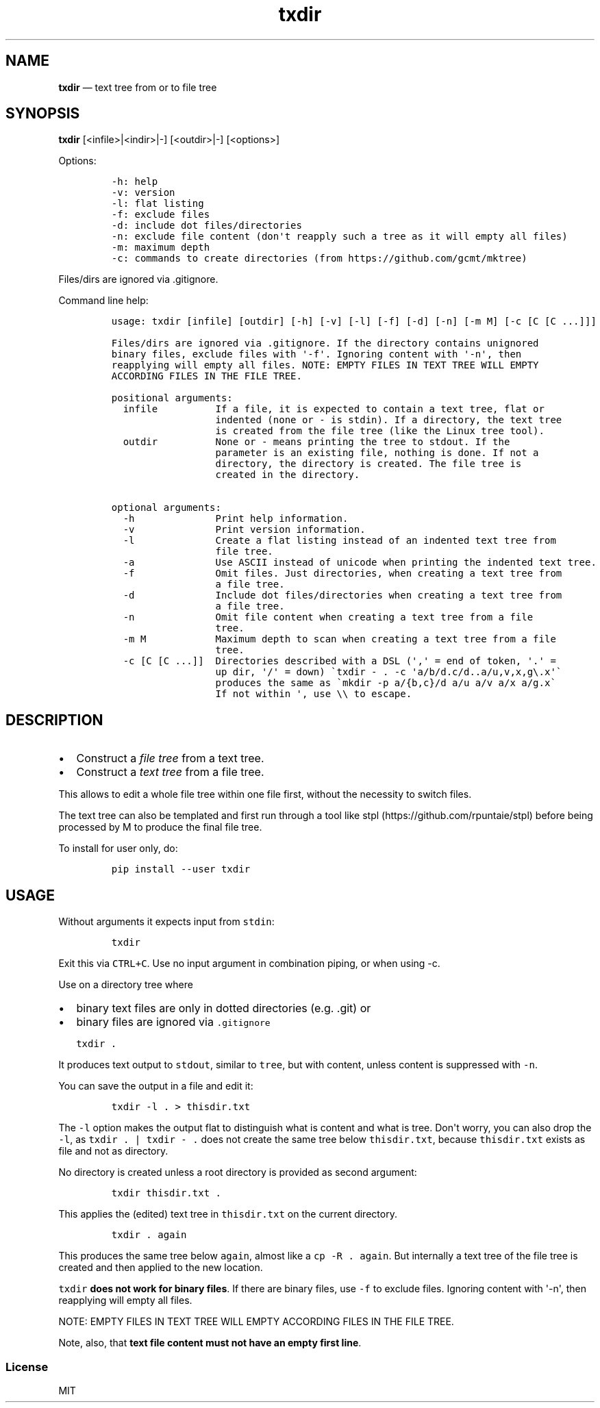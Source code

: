 .\" Automatically generated by Pandoc 2.7.3
.\"
.TH "txdir" "1" "" "Version 1.0.0" "txdir"
.hy
.SH NAME
.PP
\f[B]txdir\f[R] \[em] text tree from or to file tree
.SH SYNOPSIS
.PP
\f[B]txdir\f[R] [<infile>|<indir>|-] [<outdir>|-] [<options>]
.PP
Options:
.IP
.nf
\f[C]
-h: help
-v: version
-l: flat listing
-f: exclude files
-d: include dot files/directories
-n: exclude file content (don\[aq]t reapply such a tree as it will empty all files)
-m: maximum depth
-c: commands to create directories (from https://github.com/gcmt/mktree)
\f[R]
.fi
.PP
Files/dirs are ignored via .gitignore.
.PP
Command line help:
.IP
.nf
\f[C]
usage: txdir [infile] [outdir] [-h] [-v] [-l] [-f] [-d] [-n] [-m M] [-c [C [C ...]]]

Files/dirs are ignored via .gitignore. If the directory contains unignored
binary files, exclude files with \[aq]-f\[aq]. Ignoring content with \[aq]-n\[aq], then
reapplying will empty all files. NOTE: EMPTY FILES IN TEXT TREE WILL EMPTY
ACCORDING FILES IN THE FILE TREE.

positional arguments:
  infile          If a file, it is expected to contain a text tree, flat or
                  indented (none or - is stdin). If a directory, the text tree
                  is created from the file tree (like the Linux tree tool).
  outdir          None or - means printing the tree to stdout. If the
                  parameter is an existing file, nothing is done. If not a
                  directory, the directory is created. The file tree is
                  created in the directory.

optional arguments:
  -h              Print help information.
  -v              Print version information.
  -l              Create a flat listing instead of an indented text tree from
                  file tree.
  -a              Use ASCII instead of unicode when printing the indented text tree.
  -f              Omit files. Just directories, when creating a text tree from
                  a file tree.
  -d              Include dot files/directories when creating a text tree from
                  a file tree.
  -n              Omit file content when creating a text tree from a file
                  tree.
  -m M            Maximum depth to scan when creating a text tree from a file
                  tree.
  -c [C [C ...]]  Directories described with a DSL (\[aq],\[aq] = end of token, \[aq].\[aq] =
                  up dir, \[aq]/\[aq] = down) \[ga]txdir - . -c \[aq]a/b/d.c/d..a/u,v,x,g\[rs].x\[aq]\[ga]
                  produces the same as \[ga]mkdir -p a/{b,c}/d a/u a/v a/x a/g.x\[ga]
                  If not within \[aq], use \[rs]\[rs] to escape.
\f[R]
.fi
.SH DESCRIPTION
.IP \[bu] 2
Construct a \f[I]file tree\f[R] from a text tree.
.IP \[bu] 2
Construct a \f[I]text tree\f[R] from a file tree.
.PP
This allows to edit a whole file tree within one file first, without the
necessity to switch files.
.PP
The text tree can also be templated and first run through a tool like
stpl (https://github.com/rpuntaie/stpl) before being processed by M to
produce the final file tree.
.PP
To install for user only, do:
.IP
.nf
\f[C]
pip install --user txdir
\f[R]
.fi
.SH USAGE
.PP
Without arguments it expects input from \f[C]stdin\f[R]:
.IP
.nf
\f[C]
txdir
\f[R]
.fi
.PP
Exit this via \f[C]CTRL+C\f[R].
Use no input argument in combination piping, or when using -c.
.PP
Use on a directory tree where
.IP \[bu] 2
binary text files are only in dotted directories (e.g.
\&.git) or
.IP \[bu] 2
binary files are ignored via \f[C].gitignore\f[R]
.IP
.nf
\f[C]
txdir .
\f[R]
.fi
.PP
It produces text output to \f[C]stdout\f[R], similar to \f[C]tree\f[R],
but with content, unless content is suppressed with \f[C]-n\f[R].
.PP
You can save the output in a file and edit it:
.IP
.nf
\f[C]
txdir -l . > thisdir.txt
\f[R]
.fi
.PP
The \f[C]-l\f[R] option makes the output flat to distinguish what is
content and what is tree.
Don\[aq]t worry, you can also drop the \f[C]-l\f[R], as
\f[C]txdir . | txdir - .\f[R] does not create the same tree below
\f[C]thisdir.txt\f[R], because \f[C]thisdir.txt\f[R] exists as file and
not as directory.
.PP
No directory is created unless a root directory is provided as second
argument:
.IP
.nf
\f[C]
txdir thisdir.txt .
\f[R]
.fi
.PP
This applies the (edited) text tree in \f[C]thisdir.txt\f[R] on the
current directory.
.IP
.nf
\f[C]
txdir . again
\f[R]
.fi
.PP
This produces the same tree below \f[C]again\f[R], almost like a
\f[C]cp -R . again\f[R].
But internally a text tree of the file tree is created and then applied
to the new location.
.PP
\f[C]txdir\f[R] \f[B]does not work for binary files\f[R].
If there are binary files, use \f[C]-f\f[R] to exclude files.
Ignoring content with \[aq]-n\[aq], then reapplying will empty all
files.
.PP
NOTE: EMPTY FILES IN TEXT TREE WILL EMPTY ACCORDING FILES IN THE FILE
TREE.
.PP
Note, also, that \f[B]text file content must not have an empty first
line\f[R].
.SS License
.PP
MIT
